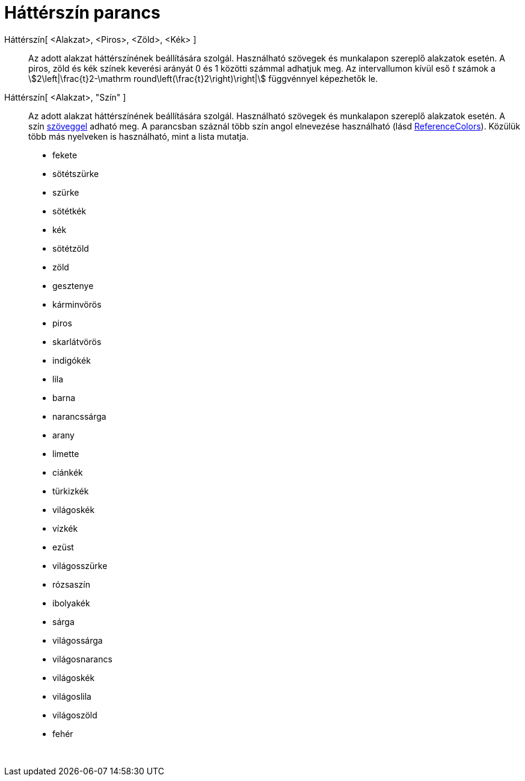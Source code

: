 = Háttérszín parancs
:page-en: commands/SetBackgroundColor
ifdef::env-github[:imagesdir: /hu/modules/ROOT/assets/images]

Háttérszín[ <Alakzat>, <Piros>, <Zöld>, <Kék> ]::
  Az adott alakzat háttérszínének beállítására szolgál. Használható szövegek és munkalapon szereplő alakzatok esetén. A
  piros, zöld és kék színek keverési arányát 0 és 1 közötti számmal adhatjuk meg. Az intervallumon kívül eső _t_ számok
  a stem:[2\left|\frac{t}2-\mathrm round\left(\frac{t}2\right)\right|] függvénnyel képezhetők le.
Háttérszín[ <Alakzat>, "Szín" ]::
  Az adott alakzat háttérszínének beállítására szolgál. Használható szövegek és munkalapon szereplő alakzatok esetén. A
  szín xref:/Szövegek.adoc[szöveggel] adható meg. A parancsban száznál több szín angol elnevezése használható (lásd
  xref:en@reference::/Colors.adoc[ReferenceColors]). Közülük több más nyelveken is használható, mint a
  lista mutatja.

* fekete
* sötétszürke
* szürke
* sötétkék
* kék
* sötétzöld
* zöld
* gesztenye
* kárminvörös
* piros
* skarlátvörös
* indigókék
* lila
* barna
* narancssárga
* arany

* limette
* ciánkék
* türkizkék
* világoskék
* vízkék
* ezüst
* világosszürke
* rózsaszín
* ibolyakék
* sárga
* világossárga
* világosnarancs
* világoskék
* világoslila
* világoszöld
* fehér

 
